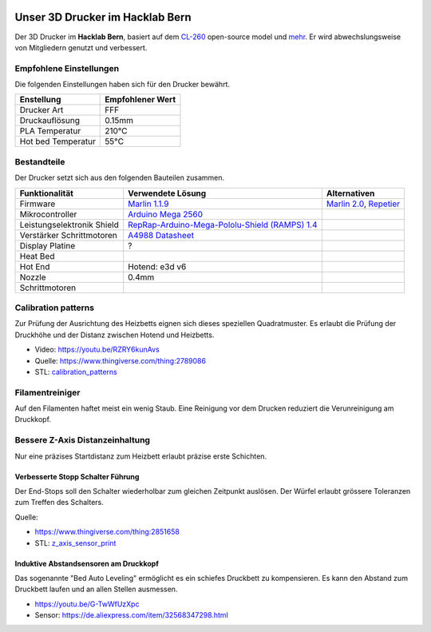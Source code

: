 .. image:: https://readthedocs.org/projects/3d-printer-hacklab/badge/?version=latest
   :target: https://3d-printer-hacklab.readthedocs.io/en/latest/?badge=latest

.. readme-header-marker-do-not-remove

Unser 3D Drucker im Hacklab Bern
################################

Der 3D Drucker im **Hacklab Bern**, basiert auf dem `CL-260 <https://www.thingiverse.com/groups/cl-260/things>`_ open-source model und `mehr <https://www.thingiverse.com/minicooper/collections/cl-260>`_.
Er wird abwechslungsweise von Mitgliedern genutzt und verbessert.

Empfohlene Einstellungen
========================

Die folgenden Einstellungen haben sich für den Drucker bewährt.

+--------------------+------------------+
|     Enstellung     | Empfohlener Wert |
+====================+==================+
| Drucker Art        | FFF              |
+--------------------+------------------+
| Druckauflösung     | 0.15mm           |
+--------------------+------------------+
| PLA Temperatur     | 210°C            |
+--------------------+------------------+
| Hot bed Temperatur | 55°C             |
+--------------------+------------------+

Bestandteile
============

Der Drucker setzt sich aus den folgenden Bauteilen zusammen.

+----------------------------+-------------------------------------------------------------------------------------------------+---------------------------------------------------------------------+
|       Funktionalität       |                                        Verwendete Lösung                                        |                            Alternativen                             |
+============================+=================================================================================================+=====================================================================+
| Firmware                   | `Marlin 1.1.9 <https://github.com/MarlinFirmware/Marlin>`_                                      | `Marlin 2.0 <https://github.com/MarlinFirmware/Marlin>`_, Repetier_ |
+----------------------------+-------------------------------------------------------------------------------------------------+---------------------------------------------------------------------+
| Mikrocontroller            | `Arduino Mega 2560 <https://www.3dware.ch/Iduino-MEGA2560-De.htm>`_                             |                                                                     |
+----------------------------+-------------------------------------------------------------------------------------------------+---------------------------------------------------------------------+
| Leistungselektronik Shield | `RepRap-Arduino-Mega-Pololu-Shield (RAMPS) 1.4 <https://reprap.org/wiki/RAMPS_1.4>`_            |                                                                     |
+----------------------------+-------------------------------------------------------------------------------------------------+---------------------------------------------------------------------+
| Verstärker Schrittmotoren  | `A4988 Datasheet <https://www.allegromicro.com/~/media/Files/Datasheets/A4988-Datasheet.ashx>`_ |                                                                     |
+----------------------------+-------------------------------------------------------------------------------------------------+---------------------------------------------------------------------+
| Display Platine            | ?                                                                                               |                                                                     |
+----------------------------+-------------------------------------------------------------------------------------------------+---------------------------------------------------------------------+
| Heat Bed                   |                                                                                                 |                                                                     |
+----------------------------+-------------------------------------------------------------------------------------------------+---------------------------------------------------------------------+
| Hot End                    | Hotend: e3d v6                                                                                  |                                                                     |
+----------------------------+-------------------------------------------------------------------------------------------------+---------------------------------------------------------------------+
| Nozzle                     | 0.4mm                                                                                           |                                                                     |
+----------------------------+-------------------------------------------------------------------------------------------------+---------------------------------------------------------------------+
| Schrittmotoren             |                                                                                                 |                                                                     |
+----------------------------+-------------------------------------------------------------------------------------------------+---------------------------------------------------------------------+

.. _Repetier: https://www.repetier.com/download-software

.. image:: ramps_14/Rampswire14.svg
   :width: 500 px
   :scale: 35 %

Calibration patterns
====================

Zur Prüfung der Ausrichtung des Heizbetts eignen sich dieses speziellen Quadratmuster. Es erlaubt die Prüfung
der Druckhöhe und der Distanz zwischen Hotend und Heizbetts.

- Video: https://youtu.be/RZRY6kunAvs
- Quelle: https://www.thingiverse.com/thing:2789086
- STL: `calibration_patterns <https://github.com/chatelao/3dprinter_hacklab/tree/master/calibration_patterns>`_

.. image:: calibration_patterns/a11e319e6441382d85e158443514f1c2_preview_featured.jpg
   :width: 500 px

.. readme-next-page-do-not-remove

Filamentreiniger
================

Auf den Filamenten haftet meist ein wenig Staub. Eine Reinigung vor dem Drucken reduziert die
Verunreinigung am Druckkopf.

.. image:: filament_cleaner/Universal_Filament_Filter_v020_preview_featured.jpg
   :width: 300 px

Bessere Z-Axis Distanzeinhaltung
================================

Nur eine präzises Startdistanz zum Heizbett erlaubt präzise erste Schichten.

Verbesserte Stopp Schalter Führung
----------------------------------

Der End-Stops soll den Schalter wiederholbar zum gleichen Zeitpunkt auslösen. Der Würfel erlaubt
grössere Toleranzen zum Treffen des Schalters.

Quelle:

- https://www.thingiverse.com/thing:2851658
- STL: `z_axis_sensor_print <https://github.com/chatelao/3dprinter_hacklab/tree/master/z_axis_sensor_print>`_

.. image:: z_axis_sensor_print/5cc3017be026a4b2a4c0659578d3ea0d_preview_featured.jpg
   :width: 500 px

Induktive Abstandsensoren am Druckkopf
--------------------------------------

Das sogenannte "Bed Auto Leveling" ermöglicht es ein schiefes Druckbett zu kompensieren.
Es kann den Abstand zum Druckbett laufen und an allen Stellen ausmessen.

- https://youtu.be/G-TwWfUzXpc
- Sensor: https://de.aliexpress.com/item/32568347298.html 
